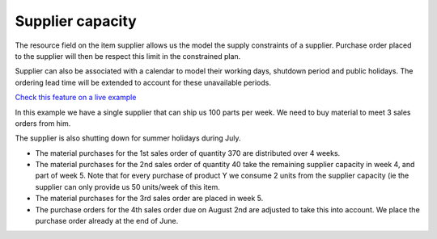 =================
Supplier capacity
=================

The resource field on the item supplier allows us the model the supply 
constraints of a supplier. Purchase order placed to the supplier will
then be respect this limit in the constrained plan.

Supplier can also be associated with a calendar to model their working
days, shutdown period and public holidays. The ordering lead time will
be extended to account for these unavailable periods.

`Check this feature on a live example <https://demo.frepple.com/supplier-capacity/data/input/itemsupplier/>`_

In this example we have a single supplier that can ship us 100 parts per week.
We need to buy material to meet 3 sales orders from him.  

The supplier is also shutting down for summer holidays during July. 

- The material purchases for the 1st sales order of quantity 370 are
  distributed over 4 weeks.
  
- The material purchases for the 2nd sales order of quantity 40 take the remaining
  supplier capacity in week 4, and part of week 5. Note that for every purchase
  of product Y we consume 2 units from the supplier capacity (ie the supplier can
  only provide us 50 units/week of this item.

- The material purchases for the 3rd sales order are placed in week 5.

- The purchase orders for the 4th sales order due on August 2nd are adjusted
  to take this into account. We place the purchase order already at the end
  of June.
